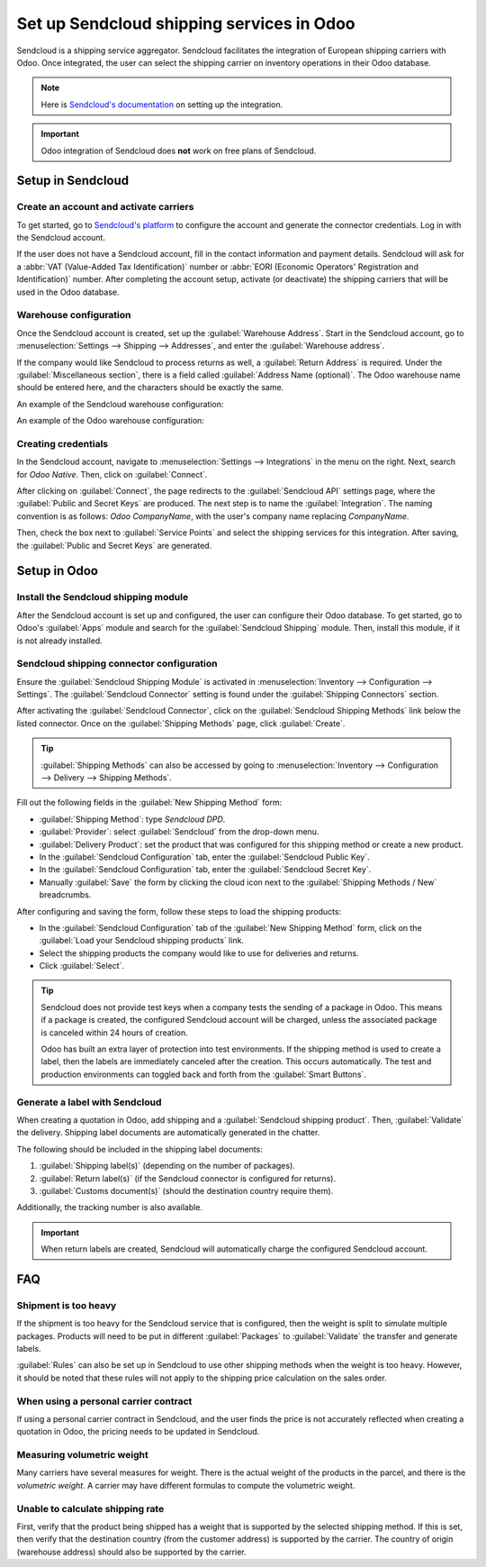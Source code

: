 ==========================================
Set up Sendcloud shipping services in Odoo
==========================================

Sendcloud is a shipping service aggregator. Sendcloud facilitates the integration of European
shipping carriers with Odoo. Once integrated, the user can select the shipping carrier on inventory
operations in their Odoo database.

.. note::
   Here is `Sendcloud's documentation <https://support.sendcloud.com/hc/en-us/articles
   /360059470491-Odoo-integration>`_ on setting up the integration.

.. important::
   Odoo integration of Sendcloud does **not** work on free plans of Sendcloud.

Setup in Sendcloud
===================

Create an account and activate carriers
---------------------------------------

To get started, go to `Sendcloud's platform <https://www.sendcloud.com>`_ to configure the account
and generate the connector credentials. Log in with the Sendcloud account.

If the user does not have a Sendcloud account, fill in the contact information and payment details.
Sendcloud will ask for a :abbr:`VAT (Value-Added Tax Identification)` number or :abbr:`EORI
(Economic Operators' Registration and Identification)` number. After completing the account setup,
activate (or deactivate) the shipping carriers that will be used in the Odoo database.

Warehouse configuration
-----------------------

Once the Sendcloud account is created, set up the :guilabel:`Warehouse Address`. Start in the
Sendcloud account, go to :menuselection:`Settings --> Shipping --> Addresses`, and enter the
:guilabel:`Warehouse address`.

.. image:: sendcloud_shipping/settings-shipping.png
   :align: center
   :alt: Adding warehouse addresses in the Sendcloud settings.

If the company would like Sendcloud to process returns as well, a :guilabel:`Return Address` is
required. Under the :guilabel:`Miscellaneous section`, there is a field called :guilabel:`Address
Name (optional)`. The Odoo warehouse name should be entered here, and the characters should be
exactly the same.

.. example::
   | *An example of the configuration:*

   | **Sendcloud configuration:**
   | Miscellaneous
   | Address Name (optional): **Warehouse #1**
   | Brand: Default

   | **Odoo warehouse configuration:**
   | Warehouse: **Warehouse #1**
   | Short Name: WH
   | Company: My company (San Francisco)
   | Address: My Company (San Francisco)

   Notice how the name for both the Odoo configuration and the Sendcloud configuration are the exact
   same.

An example of the Sendcloud warehouse configuration:

.. image:: sendcloud_shipping/warehouse-label.png
   :align: center
   :alt: Warehouse address name in the Sendcloud settings.

An example of the Odoo warehouse configuration:

.. image:: sendcloud_shipping/odoo-warehouse.png
   :align: center
   :alt: Warehouse settings in Odoo.

Creating credentials
--------------------

In the Sendcloud account, navigate to :menuselection:`Settings --> Integrations` in the menu on the
right. Next, search for `Odoo Native`. Then, click on :guilabel:`Connect`.

After clicking on :guilabel:`Connect`, the page redirects to the :guilabel:`Sendcloud API` settings
page, where the :guilabel:`Public and Secret Keys` are produced. The next step is to name the
:guilabel:`Integration`. The naming convention is as follows: `Odoo CompanyName`, with the user's
company name replacing `CompanyName`.

Then, check the box next to :guilabel:`Service Points` and select the shipping services for this
integration. After saving, the :guilabel:`Public and Secret Keys` are generated.

.. image:: sendcloud_shipping/public-secret-keys.png
   :align: center
   :alt: Configuring the Sendcloud integration and receiving the credentials.

Setup in Odoo
=============

Install the Sendcloud shipping module
-------------------------------------

After the Sendcloud account is set up and configured, the user can configure their Odoo database.
To get started, go to Odoo's :guilabel:`Apps` module and search for the :guilabel:`Sendcloud
Shipping` module. Then, install this module, if it is not already installed.

.. image:: sendcloud_shipping/sendcloud-mod.png
   :align: center
   :alt: Sendcloud Shipping module in the Odoo Apps module.

Sendcloud shipping connector configuration
------------------------------------------

Ensure the :guilabel:`Sendcloud Shipping Module` is activated in :menuselection:`Inventory -->
Configuration --> Settings`. The :guilabel:`Sendcloud Connector` setting is found under the
:guilabel:`Shipping Connectors` section.

After activating the :guilabel:`Sendcloud Connector`, click on the :guilabel:`Sendcloud Shipping
Methods` link below the listed connector. Once on the :guilabel:`Shipping Methods` page, click
:guilabel:`Create`.

.. tip::
   :guilabel:`Shipping Methods` can also be accessed by going to :menuselection:`Inventory -->
   Configuration --> Delivery --> Shipping Methods`.

Fill out the following fields in the :guilabel:`New Shipping Method` form:

- :guilabel:`Shipping Method`: type `Sendcloud DPD`.
- :guilabel:`Provider`: select :guilabel:`Sendcloud` from the drop-down menu.
- :guilabel:`Delivery Product`: set the product that was configured for this shipping method or
  create a new product.
- In the :guilabel:`Sendcloud Configuration` tab, enter the :guilabel:`Sendcloud Public Key`.
- In the :guilabel:`Sendcloud Configuration` tab, enter the :guilabel:`Sendcloud Secret Key`.
- Manually :guilabel:`Save` the form by clicking the cloud icon next to the :guilabel:`Shipping
  Methods / New` breadcrumbs.

After configuring and saving the form, follow these steps to load the shipping products:

- In the :guilabel:`Sendcloud Configuration` tab of the :guilabel:`New Shipping Method` form, click
  on the :guilabel:`Load your Sendcloud shipping products` link.
- Select the shipping products the company would like to use for deliveries and returns.
- Click :guilabel:`Select`.

.. example::
   This is an example of the Sendcloud shipping products configured in Odoo.

   | **Delivery:**
   | Shipping Product: DPD Home 0-31.5kg
   | Carrier: DPD
   | Minimum Weight: 0.00
   | Maximum Weight: 31.50

   Countries: Austria, Belgium, Bosnia and Herzegovina, Bulgaria, Croatia, Czech Republic,
   Denmark, Estonia, Finland, France, Germany, Greece, Hungary, Iceland, Ireland, Italy, Latvia,
   Liechtenstein, Lithuania, Luxembourg, Monaco, Netherlands, Norway, Poland, Portugal, Romania,
   Serbia, Slovakia, Slovenia, Spain, Sweden, Switzerland

   | **Return:**
   | Return Shipping Product: DPD Return 0-20kg
   | Return Carrier: DPD
   | Return Minimum Weight: 0.00
   | Return Minimum Weight: 20.00
   | Return Countries: Belgium, Netherlands

.. image:: sendcloud_shipping/sendcloud-example.png
   :align: center
   :alt: Example of shipping products configured in Odoo.

.. tip::
   Sendcloud does not provide test keys when a company tests the sending of a package in Odoo. This
   means if a package is created, the configured Sendcloud account will be charged, unless the
   associated package is canceled within 24 hours of creation.

   Odoo has built an extra layer of protection into test environments. If the shipping method is
   used to create a label, then the labels are immediately canceled after the creation. This occurs
   automatically. The test and production environments can toggled back and forth from the
   :guilabel:`Smart Buttons`.

Generate a label with Sendcloud
-------------------------------

When creating a quotation in Odoo, add shipping and a :guilabel:`Sendcloud shipping product`. Then,
:guilabel:`Validate` the delivery. Shipping label documents are automatically generated in the
chatter.

The following should be included in the shipping label documents:

#. :guilabel:`Shipping label(s)` (depending on the number of packages).
#. :guilabel:`Return label(s)` (if the Sendcloud connector is configured for returns).
#. :guilabel:`Customs document(s)` (should the destination country require them).

Additionally, the tracking number is also available.

.. important::
   When return labels are created, Sendcloud will automatically charge the configured Sendcloud
   account.

FAQ
===

Shipment is too heavy
---------------------

If the shipment is too heavy for the Sendcloud service that is configured, then the weight is split
to simulate multiple packages. Products will need to be put in different :guilabel:`Packages` to
:guilabel:`Validate` the transfer and generate labels.

:guilabel:`Rules` can also be set up in Sendcloud to use other shipping methods when the weight is
too heavy. However, it should be noted that these rules will not apply to the shipping price
calculation on the sales order.

When using a personal carrier contract
--------------------------------------

If using a personal carrier contract in Sendcloud, and the user finds the price is not accurately
reflected when creating a quotation in Odoo, the pricing needs to be updated in Sendcloud.

Measuring volumetric weight
---------------------------

Many carriers have several measures for weight. There is the actual weight of the products in the
parcel, and there is the *volumetric weight*. A carrier may have different formulas to compute the
volumetric weight.

Unable to calculate shipping rate
---------------------------------

First, verify that the product being shipped has a weight that is supported by the selected
shipping method. If this is set, then verify that the destination country (from the customer
address) is supported by the carrier. The country of origin (warehouse address) should also be
supported by the carrier.

